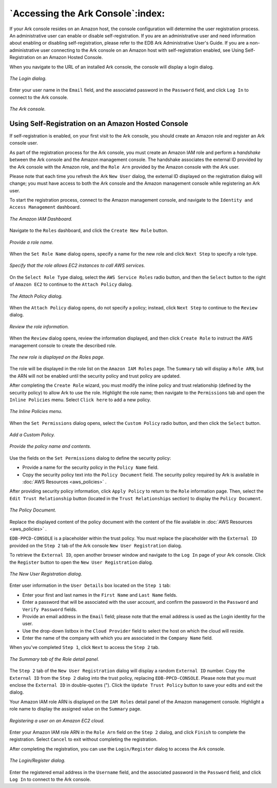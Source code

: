 .. _accessing_ark_console:

**********************************
`Accessing the Ark Console`:index:
**********************************

If your Ark console resides on an Amazon host, the console configuration
will determine the user registration process. An administrative user can
enable or disable self-registration. If you are an administrative user
and need information about enabling or disabling self-registration,
please refer to the EDB Ark Administrative User's Guide. If you are a
non-administrative user connecting to the Ark console on an Amazon host
with self-registration enabled, see Using Self-Registration on an 
Amazon Hosted Console.

When you navigate to the URL of an installed Ark console, the console
will display a login dialog.

.. figure:: images/accessing_ark_console.png
      :alt: image description
      :align: center
      :scale: 50%

      *The Login dialog.*

Enter your user name in the ``Email`` field, and the associated password in
the ``Password`` field, and click ``Log In`` to connect to the Ark console. 

.. figure:: images/accessing_ark_console_dashboard.png
      :alt: image description
      :align: center
      :scale: 50%

      *The Ark console.*


.. _self_registration:
.. index:: Self-Registration on AWS

.. raw:: latex

    \newpage

Using Self-Registration on an Amazon Hosted Console
===================================================

If self-registration is enabled, on your first visit to the Ark console,
you should create an Amazon role and register an Ark console user.

As part of the registration process for the Ark console, you must create
an Amazon IAM role and perform a *handshake* between the Ark console and
the Amazon management console. The handshake associates the external ID
provided by the Ark console with the Amazon role, and the ``Role Arn``
provided by the Amazon console with the Ark user.

Please note that each time you refresh the Ark ``New User`` dialog, the
external ID displayed on the registration dialog will change; you must
have access to both the Ark console and the Amazon management console
while registering an Ark user.

To start the registration process, connect to the Amazon management
console, and navigate to the ``Identity and Access Management`` dashboard.

.. figure:: images/self_reg_welcome.png
      :alt: image description
      :align: center
      :scale: 75%

      *The Amazon IAM Dashboard.*

Navigate to the ``Roles`` dashboard, and click the ``Create New Role`` button.

.. figure:: images/self_reg_set_role_name.png
      :alt: image description
      :align: center
      :scale: 60%

      *Provide a role name.*

When the ``Set Role Name`` dialog opens, specify a
name for the new role and click ``Next Step`` to specify a role type.

.. figure:: images/self_reg_role_type.png
      :alt: image description
      :align: center
      :scale: 75%

      *Specify that the role allows EC2 instances to call AWS services.*

On the ``Select Role Type`` dialog, select the ``AWS Service Roles`` radio
button, and then the ``Select`` button to the right of
``Amazon EC2`` to continue to the ``Attach Policy`` dialog.

.. figure:: images/self_reg_attach_policy.png
      :alt: image description
      :align: center
      :scale: 75%

      *The Attach Policy dialog.*

When the ``Attach Policy`` dialog opens, do not
specify a policy; instead, click ``Next Step`` to continue to the ``Review``
dialog.

.. figure:: images/self_reg_review.png
      :alt: image description
      :align: center
      :scale: 60%

      *Review the role information.*

When the ``Review`` dialog opens, review the
information displayed, and then click ``Create Role`` to instruct the AWS
management console to create the described role.

.. figure:: images/self_reg_create_role.png
      :alt: image description
      :align: center
      :scale: 65%

      *The new role is displayed on the Roles page.*

The role will be displayed in the role list on the ``Amazon IAM Roles`` page. 
The ``Summary`` tab will display a ``Role ARN``, but the ARN
will not be enabled until the security policy and trust policy are
updated.

After completing the ``Create Role`` wizard, you must modify the inline
policy and trust relationship (defined by the security policy) to allow
Ark to use the role. Highlight the role name; then navigate to the
``Permissions`` tab and open the ``Inline Policies`` menu. Select ``Click here`` to
add a new policy.

.. figure:: images/self_reg_inline_policy.png
      :alt: image description
      :align: center
      :scale: 65%

      *The Inline Policies menu.*

When the ``Set Permissions`` dialog opens, select the ``Custom Policy`` radio
button, and then click the ``Select`` button.

.. figure:: images/self_reg_set_permissions.png
      :alt: image description
      :align: center
      :scale: 65%

      *Add a Custom Policy.*

.. figure:: images/self_reg_custom_policy.png
      :alt: image description
      :align: center
      :scale: 75%

      *Provide the policy name and contents.*

Use the fields on the ``Set Permissions`` dialog to define the
security policy:

-  Provide a name for the security policy in the ``Policy Name`` field.

-  Copy the security policy text into the ``Policy Document`` field. The
   security policy required by Ark is available in :doc:`AWS
   Resources <aws_policies>` .

After providing security policy information, click ``Apply Policy`` to
return to the ``Role`` information page. Then, select the ``Edit Trust
Relationship`` button (located in the ``Trust Relationships`` section) to
display the ``Policy Document``.

.. figure:: images/self_reg_edit_trust_rel.png
      :alt: image description
      :align: center
      :scale: 75%

      *The Policy Document.*

Replace the displayed content of the policy document with the content of
the file available in :doc:`AWS Resources <aws_policies>` .

``EDB-PPCD-CONSOLE`` is a placeholder within the trust policy. You must
replace the placeholder with the ``External ID`` provided on the ``Step 2`` tab
of the Ark console ``New User Registration`` dialog.

To retrieve the ``External ID``, open another browser window and navigate to
the ``Log In`` page of your Ark console. Click the ``Register`` button to open
the ``New User Registration`` dialog.

.. figure:: images/self_reg_reg_dialog.png
      :alt: image description
      :align: center
      :scale: 60%

      *The New User Registration dialog.*

Enter user information in the ``User Details`` box located on the ``Step 1``
tab:

-  Enter your first and last names in the ``First Name`` and ``Last Name``
   fields.

-  Enter a password that will be associated with the user account, and
   confirm the password in the ``Password`` and ``Verify Password`` fields.

-  Provide an email address in the ``Email`` field; please note that the
   email address is used as the Login identity for the user.

-  Use the drop-down listbox in the ``Cloud Provider`` field to select the
   host on which the cloud will reside.

-  Enter the name of the company with which you are associated in the
   ``Company Name`` field.

When you've completed ``Step 1``, click ``Next`` to access the ``Step 2`` tab.

.. figure:: images/self_reg_role_detail.png
      :alt: image description
      :align: center
      :scale: 75%

      *The Summary tab of the Role detail panel.*

The ``Step 2`` tab of the ``New User Registration`` dialog will display a random
``External ID`` number. Copy the ``External ID`` from the ``Step 2`` dialog into the
trust policy, replacing ``EDB-PPCD-CONSOLE``. Please note that you must
enclose the ``External ID`` in double-quotes ("). Click the ``Update Trust
Policy`` button to save your edits and exit the dialog.

Your Amazon IAM role ARN is displayed on the ``IAM Roles`` detail panel of
the Amazon management console. Highlight a role name to display the
assigned value on the ``Summary`` page. 

.. figure:: images/self_reg_step_two.png
      :alt: image description
      :align: center
      :scale: 65%

      *Registering a user on an Amazon EC2 cloud.*

Enter your Amazon IAM role ARN in the ``Role Arn`` field on the ``Step 2``
dialog, and click ``Finish`` to complete the registration.
Select ``Cancel`` to exit without completing the registration.

After completing the registration, you can use the ``Login/Register`` dialog
to access the Ark console.

.. figure:: images/accessing_ark_console.png
      :alt: image description
      :align: center
      :scale: 60%

      *The Login/Register dialog.*

Enter the registered email address in the ``Username`` field, and the
associated password in the ``Password`` field, and click ``Log In`` to connect
to the Ark console.

